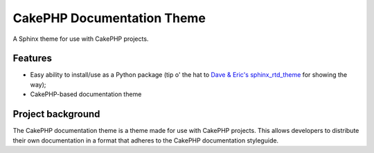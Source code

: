 ===========================
CakePHP Documentation Theme
===========================

A Sphinx theme for use with CakePHP projects.

Features
========

* Easy ability to install/use as a Python package (tip o' the hat to `Dave &
  Eric's sphinx_rtd_theme <https://github.com/snide/sphinx_rtd_theme>`_ for
  showing the way);
* CakePHP-based documentation theme


Project background
==================

The CakePHP documentation theme is a theme made for use with CakePHP projects.
This allows developers to distribute their own documentation in a format that
adheres to the CakePHP documentation styleguide.
